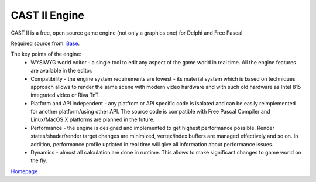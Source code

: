 CAST II Engine
==============

CAST II is a free, open source game engine (not only a graphics one) for Delphi and Free Pascal

Required source from: Base_.

.. _Base: http://github.com/casteng/base.git

The key points of the engine:
 - WYSIWYG world editor - a single tool to edit any aspect of the game world in real time. All the engine features are available in the editor.
 - Compatibility - the engine system requirements are lowest - its material system which is based on techniques approach allows to render the same scene with modern video hardware and with such old hardware as Intel 815 integrated video or Riva TnT.
 - Platform and API independent - any platfrom or API specific code is isolated and can be easily reimplemented for another platform/using other API. The source code is compatible with Free Pascal Compiler and Linux/MacOS X platforms are planned in the future.
 - Performance - the engine is designed and implemented to get highest performance possible. Render states/shader/render target changes are minimized, vertex/index buffers are managed effectively and so on. In addition, performance profile updated in real time will give all information about performance issues.
 - Dynamics - almost all calculation are done in runtime. This allows to make significant changes to game world on the fly.

Homepage_

.. _Homepage: http://www.casteng.com
